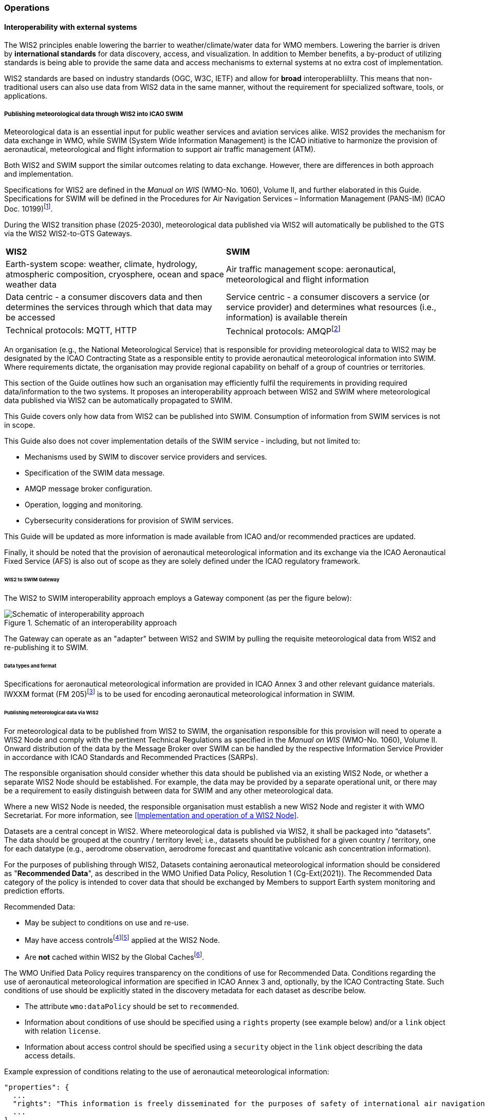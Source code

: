 === Operations

==== Interoperability with external systems

The WIS2 principles enable lowering the barrier to weather/climate/water data for WMO members.  Lowering the barrier is driven by **international standards**
for data discovery, access, and visualization.  In addition to Member benefits, a by-product of utilizing standards is being able to provide
the same data and access mechanisms to external systems at no extra cost of implementation.

WIS2 standards are based on industry standards (OGC, W3C, IETF) and allow for **broad** interoperabliilty.  This means that non-traditional users can also
use data from WIS2 data in the same manner, without the requirement for specialized software, tools, or applications.

===== Publishing meteorological data through WIS2 into ICAO SWIM

Meteorological data is an essential input for public weather services
and aviation services alike. WIS2 provides the mechanism for data exchange
in WMO, while SWIM (System Wide Information Management) is the ICAO
initiative to harmonize the provision of aeronautical, meteorological and flight
information to support air traffic management (ATM).

Both WIS2 and SWIM support the similar outcomes relating to data
exchange. However, there are differences in both approach and
implementation.

Specifications for WIS2 are defined in the _Manual on WIS_ (WMO-No.
1060), Volume II, and further elaborated in this Guide. Specifications
for SWIM will be defined in the Procedures for Air Navigation Services –
Information Management (PANS-IM) (ICAO Doc. 10199)footnote:[The PANS-IM is expected to available on ICAO NET by July 2024 and become applicable in November 2024. Information provided in herein is based on best understanding of draft proposals from ICAO.].

During the WIS2 transition phase (2025-2030), meteorological data published
via WIS2 will automatically be published to the GTS via the WIS2 WIS2-to-GTS Gateways.

|===
|*WIS2* |*SWIM*
|Earth-system scope: weather, climate, hydrology, atmospheric
composition, cryosphere, ocean and space weather data |Air traffic
management scope: aeronautical, meteorological and flight information

|Data centric - a consumer discovers data and then determines the
services through which that data may be accessed |Service centric - a
consumer discovers a service (or service provider) and determines what
resources (i.e., information) is available therein

|Technical protocols: MQTT, HTTP |Technical protocols:
AMQPfootnote:[AMQP 1.0 is one of the protocols proposed in the draft PANS-IM]
|===

An organisation (e.g., the National Meteorological Service) that is
responsible for providing meteorological data to WIS2 may be designated by the ICAO Contracting State as a responsible entity to provide aeronautical meteorological information into SWIM.
Where requirements dictate, the organisation may provide regional
capability on behalf of a group of countries or territories.

This section of the Guide outlines how such an organisation may efficiently fulfil the requirements in providing required data/information to the two systems. It proposes an
interoperability approach between WIS2 and SWIM where meteorological
data published via WIS2 can be automatically propagated to SWIM.

This Guide covers only how data from WIS2 can be published into SWIM.
Consumption of information from SWIM services is not in scope.

This Guide also does not cover implementation details of the SWIM
service - including, but not limited to:

* Mechanisms used by SWIM to discover service providers and services.
* Specification of the SWIM data message.
* AMQP message broker configuration.
* Operation, logging and monitoring.
* Cybersecurity considerations for provision of SWIM services.

This Guide will be updated as more information is made available from
ICAO and/or recommended practices are updated.

Finally, it should be noted that the provision of aeronautical meteorological information and its exchange via the ICAO
Aeronautical Fixed Service (AFS) is also out of scope as they are solely defined under the ICAO regulatory framework.

====== WIS2 to SWIM Gateway

The WIS2 to SWIM interoperability approach employs a Gateway component (as per the figure below):

.Schematic of an interoperability approach
image::images/wis2-to-swim-temp.png[Schematic of interoperability approach]

The Gateway can operate as an "adapter" between WIS2 and SWIM by pulling
the requisite meteorological data from WIS2 and re-publishing it
to SWIM.

====== Data types and format

Specifications for aeronautical meteorological information are provided in ICAO
Annex 3 and other relevant guidance materials. IWXXM format (FM 205)footnote:[IWXXM (FM205) is defined in the _Manual on Codes_ (WMO-No. 306), Volume I.3 – International Codes] 
is to be used for encoding aeronautical meteorological information in SWIM.

====== Publishing meteorological data via WIS2

For meteorological data to be published from WIS2 to SWIM, the organisation
responsible for this provision will need to operate a WIS2 Node and
comply with the pertinent Technical Regulations as specified in the
_Manual on WIS_ (WMO-No. 1060), Volume II. Onward distribution of the
data by the Message Broker over SWIM can be handled by the
respective Information Service Provider in accordance with ICAO
Standards and Recommended Practices (SARPs).

The responsible organisation should consider whether this
data should be published via an existing WIS2 Node, or whether a separate
WIS2 Node should be established. For example, the data may be
provided by a separate operational unit, or there may be a requirement to easily
distinguish between data for SWIM and any other meteorological data.

Where a new WIS2 Node is needed, the responsible organisation must
establish a new WIS2 Node and register it with WMO Secretariat. For more information, see <<Implementation and operation of a WIS2 Node>>.

Datasets are a central concept in WIS2. Where
meteorological data is published via WIS2, it shall be packaged into
“datasets”. The data should be grouped at the country / territory
level; i.e., datasets should be published for a given country /
territory, one for each datatype (e.g.,
aerodrome observation, aerodrome forecast and quantitative volcanic ash
concentration information).

For the purposes of publishing through WIS2, Datasets containing aeronautical meteorological information should be considered as "*Recommended Data*", as
described in the WMO Unified Data Policy, Resolution 1 (Cg-Ext(2021)).
The Recommended Data category of the policy is intended to cover data
that should be exchanged by Members to support Earth system monitoring
and prediction efforts.

Recommended Data:

* May be subject to conditions on use and re-use.
* May have access controlsfootnote:[WIS2 follows the recommendations
from OpenAPI regarding choice of security schemes for authenticated
access - a choice of HTTP authentication, API keys, OAuth2 or OpenID
Connect Discovery. For more information see
OpenAPI Security Scheme Object: https://spec.openapis.org/oas/v3.1.0#security-scheme-object]footnote:[WIS2 does not provide any guidance on use of Public Key Infrastructure (PKI).] applied at the WIS2 Node.
* Are *not* cached within WIS2 by the Global Cachesfootnote:[Global
Caches enable highly available, low-latency distribution of Core Data.
Given that Core Data is provided on a free and unrestricted basis,
Global Caches *do not* implement any data access control.].

The WMO Unified Data Policy requires transparency on the conditions of use for Recommended Data. Conditions regarding the use of aeronautical meteorological information are specified in ICAO Annex 3 and, optionally, by the ICAO Contracting State. Such conditions of use should be explicitly stated in the discovery metadata for each dataset as describe below.

* The attribute ``wmo:dataPolicy`` should be set to ``recommended``.
* Information about conditions of use should be specified using a ``rights`` property (see example below) and/or a ``link`` object with relation ``license``.
* Information about access control should be specified using a ``security`` object in the ``link`` object describing the data access details.

.Example expression of conditions relating to the use of aeronautical meteorological information:
[source,json]
----
"properties": {
  ...
  "rights": "This information is freely disseminated for the purposes of safety of international air navigation. ICAO Annex 3"
  ...
}
----
 

For more information on the WMO Core Metadata Profile version 2, see the
_Manual on WIS_ (WMO-No. 1060), Volume II, Appendix F.

On receipt of new data, the WIS2 Node will:

. Publish the data as a resource via a Web server (or Web service).
. Publish a WIS2 Notification Message to a local message broker that
advertises the availability of the data resource.

Note that, in contrast to the GTS, WIS2 publishes data resources
individually, each with an associated notification message. WIS2 does
not group data resources into bulletins.

The data resource is identified using a URL. The notification message
refers to the data resource using this URLfootnote:[Where the data
resource does not exceed 4Kb, it may additionally be embedded in the
notification message.].

For more details on the WIS2 Notification Message, see the _Manual on WIS_
(WMO-No. 1060), Volume II, Appendix E: WIS2 Notification Message.

The notification message must be published to the proper topic on the
message broker. WIS2 defines a standard topic hierarchy to ensure
that data is published consistently by all WIS2 Nodes. Notification
messages for aviation data should be published on a specific topic
allowing a data consumer, such as the Gateway, to subscribe only to
aviation-specific notifications. See the example below:

.Example Topic used to publish notifications about Quantitative Volcanic Ash Concentration Information
[source,text]
----
origin/a/wis2/{centre-id}/data/recommended/weather/aviation/qvaci
----

For more details of the WIS Topic Hierarchy, see the _Manual on WIS_ (WMO-No.
1060), Volume II, Appendix D: WIS2 Topic Hierarchy.

WIS Global Brokers subscribe to the local message brokers of WIS2 Nodes
and republish notification messages for global distribution.

As a minimum, the WIS2 Node should retain the aviation data for a
duration that meets the needs of the Gateway. The retention period of at
least 24 hours is recommended.

====== Gateway implementation

The potential interactions between the Gateway component, WIS2 and SWIM are
illustrated in the figure belowfootnote:[Note that the figure simplifies
the transmission of discovery metadata from WIS2 Node to the Global
Discovery Catalogue. In reality, the WIS2 Node publishes notification
messages advertising the availability of new discovery metadata resource
at a given URL. These messages are republished by the Global Broker. The
Global Discovery Catalogue subscribes to a Global Broker and downloads
the discovery metadata from the WIS2 Node using the URL supplied in the
message.]

.Interactions between the Gateway and components of WIS2 and SWIM
image::images/wis2-to-swim-interaction-temp.png[Interactions between the Gateway and components of WIS2 and SWIM]

**Configuration**

Dataset discovery metadata will provide
useful information that can be used to configure the Gateway, e.g., the
topic(s) to subscribe to plus various other information that may be
needed for the SWIM service.

Discovery metadata can be downloaded from the Global Discovery Catalogue.

**Functions**

The Gateway component implements the following functions:

* Subscribe to the pertinent topic(s) for notifications about new
aeronautical meteorological informationfootnote:[WIS2 recommends that one subscribes to
notifications from a Global Broker. However, where both Gateway and WIS
Node are operated by the same organisation, it may be advantageous to
subscribe directly to the local message broker of WIS2 Node, e.g., to
reduce latency.].
* On receipt of notification messages about newly available data:
** parse the notification message, discarding duplicate messages already
processed previously;
** download the data resource from the WIS2
Nodefootnote:[The WIS2 Node may control access to data - the Gateway will
need to be implemented accordingly.] using the URL in the message - the
resource should be in IWXXM format;
** create a new "data message" as per the SWIM specifications, including
the unique identifier extracted from the data resourcefootnote:[In case
a unique identifier is required for proper passing of an aviation
weather message to the Gateway, one can use the GTS abbreviated heading
(TTAAii CCCC YYGGgg) in the COLLECT envelop (available in IWXXM messages
having a corresponding TAC message), or content in attribute
``gml:identifier`` (available in newer IWXXM messages like WAFS SIGWX
Forecast and QVACI), for such purpose. There is currently no agreed
definition for unique identifier of IWXXM METAR and TAF reports of
individual aerodrome.], and embedding the aviation weather data resource
within the data message;
** publish the data message to the appropriate topic on the SWIM Message
Broker component of the SWIM service.

The choice of protocol for publishing to the SWIM Message Broker should
be based on bilateral agreement between operators of the Gateway and
SWIM service.

The Gateway should implement logging and error handling as necessary to
enable reliable operations. WIS2 uses the OpenMetrics
standardfootnote:[OpenMetrics:
https://openmetrics.io] for
publishing metrics and other operating information. Use of OpenMetrics
by the Gateway would enable monitoring and performance reporting to be
easily integrated into the WIS2 system.

**Operation**

The Gateway may be operated at national or regional level depending on
the organisational governance in place.

====== SWIM service

The SWIM aviation weather information service may comprise of a Message Broker
component which implements the AMQP 1.0 messaging standardfootnote:[AMQP
1.0: https://www.amqp.org/resources/specifications].

The Message Broker publishes the data messages provided by the Gateway.

The Message Broker must ensure that data messages are provided only by
authorized sources such as a Gateway and should validate incoming messages as aeronautical meteorological information.

===== The Ocean Data and Information System (ODIS)

The Ocean Data and Information System (ODIS) is a federation of 
independent data systems coordinated by the International Oceanographic 
Data and Information Exchange (IODE) of IOC-UNESCO. This federation 
includes continental-scale data systems as well as those of small 
organisations. ODIS partners use Web architectural approaches to share 
metadata describing their holdings, services, and other capacities. In 
brief, IODE publishes guidelines on how to share metadata as linked open 
data, serialised in JSON-LD using schema.orgfootnote:[https://schema.org]
semantics. ODIS nodes use these guidelines to publish their metadata 
catalogues on the Web. This allows all systems with Web connectivity to 
harvest and merge these catalogues, creating a global map of the ocean 
datascape. IODE harvests all metadata shared by ODIS partners, combines 
it as a knowledge graph, and processes this to export derivative 
products (e.g. diagnostic reports and cloud-optimised data products). 
The Ocean InfoHub (OIH) system is IODE's reference implementation of a 
discovery system leveraging ODIS. The ODIS architecture and tools are
Free and Open Source (FOSS), with regular releases published for the
community.

To reach beyond the oceans domain, ODIS works with other data systems and 
federations, such as WIS2, to define sustainable data and metadata exchanges 
and - where needed - translators/converters. The resources needed to 
convert between such systems are developed in the open and in close
collaboration with staff from those systems. These exchanges include
ETL functions, to ensure that the bilateral exchange is mutually beneficial.

====== Cross system interoperability

Given the strong support for standards and inteoperability by both WIS2
and ODIS, data and metadata exchange is realized using Web architectural
principles and approaches. The ability to discover ODIS data on WIS2 (as well
as the inverse) is a goal in extending the reach of both systems and data
beyond their primary communities of interest.

The WIS2 Global Discovery Catalogue will provide discovery metadata records
using the OGC API - Records standard. This will include schema.org and JSON-LD
annotations on WCMP2 discovery metadata in the GDC, to enable cross-pollination
and federation.

ODIS dataset records will be made available using the WCMP2 standard and provided
as objects available via HTTP for ingest, validation and publication to the GDC as a
federated catalogue.  ODIS data will be published as recommended data as per the WMO
Data Policy.

.WIS2 and ODIS metadata and catalogue interoperability
image::images/wis2-odis-metadata-discovery-interop.png[WIS2 and ODIS metadata and catalogue interoperability]

As a result, federated discovery will be realized between both systems, allowing for
use and reuse of data in an authoritative manner, closest to the source of the data.
